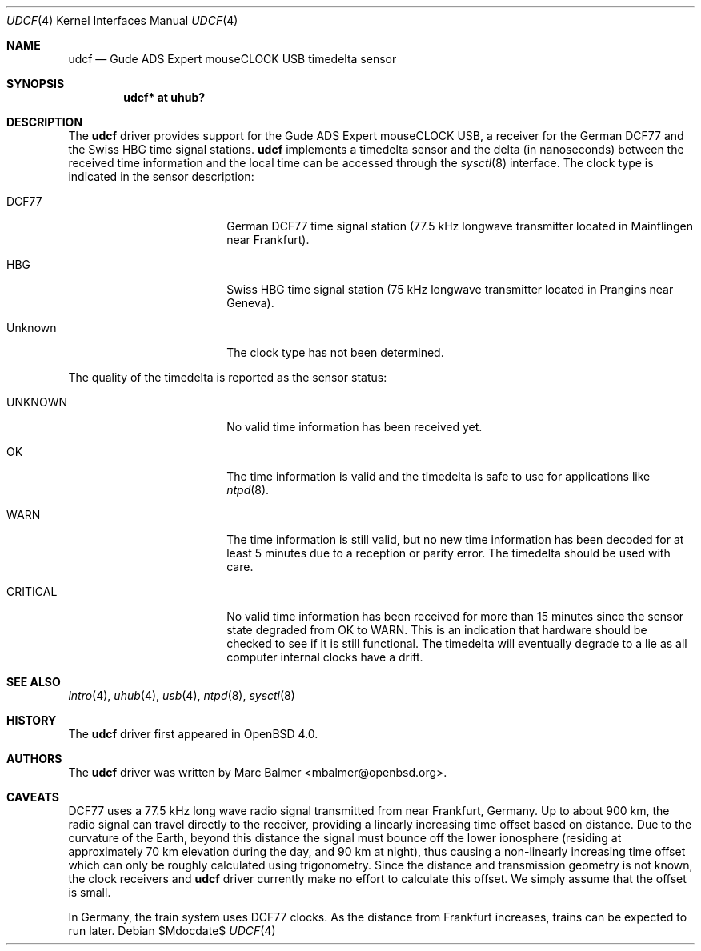.\" $OpenBSD: src/share/man/man4/udcf.4,v 1.24 2007/05/31 19:19:52 jmc Exp $
.\"
.\" Copyright (c) 2006 Marc Balmer <mbalmer@openbsd.org>
.\"
.\" Permission to use, copy, modify, and distribute this software for any
.\" purpose with or without fee is hereby granted, provided that the above
.\" copyright notice and this permission notice appear in all copies.
.\"
.\" THE SOFTWARE IS PROVIDED "AS IS" AND THE AUTHOR DISCLAIMS ALL WARRANTIES
.\" WITH REGARD TO THIS SOFTWARE INCLUDING ALL IMPLIED WARRANTIES OF
.\" MERCHANTABILITY AND FITNESS. IN NO EVENT SHALL THE AUTHOR BE LIABLE FOR
.\" ANY SPECIAL, DIRECT, INDIRECT, OR CONSEQUENTIAL DAMAGES OR ANY DAMAGES
.\" WHATSOEVER RESULTING FROM LOSS OF USE, DATA OR PROFITS, WHETHER IN AN
.\" ACTION OF CONTRACT, NEGLIGENCE OR OTHER TORTIOUS ACTION, ARISING OUT OF
.\" OR IN CONNECTION WITH THE USE OR PERFORMANCE OF THIS SOFTWARE.
.\"
.Dd $Mdocdate$
.Dt UDCF 4
.Os
.Sh NAME
.Nm udcf
.Nd Gude ADS Expert mouseCLOCK USB timedelta sensor
.Sh SYNOPSIS
.Cd "udcf* at uhub?"
.Sh DESCRIPTION
The
.Nm
driver provides support for the Gude ADS Expert mouseCLOCK USB, a receiver for
the German DCF77 and the Swiss HBG time signal stations.
.Nm
implements a timedelta sensor and the delta (in nanoseconds) between the
received time information and the local time can be accessed through the
.Xr sysctl 8
interface.
The clock type is indicated in the sensor description:
.Bl -tag -width "CRITICALXX" -offset indent
.It DCF77
German DCF77 time signal station
(77.5 kHz longwave transmitter located in Mainflingen near Frankfurt).
.It HBG
Swiss HBG time signal station
(75 kHz longwave transmitter located in Prangins near Geneva).
.It Unknown
The clock type has not been determined.
.El
.Pp
The quality of the timedelta is reported as the sensor status:
.Bl -tag -width "CRITICALXX" -offset indent
.It UNKNOWN
No valid time information has been received yet.
.It OK
The time information is valid and the timedelta is safe to use for
applications like
.Xr ntpd 8 .
.It WARN
The time information is still valid, but no new time information has been
decoded for at least 5 minutes due to a reception or parity error.
The timedelta should be used with care.
.It CRITICAL
No valid time information has been received for more than 15 minutes since
the sensor state degraded from OK to WARN.
This is an indication that hardware should be checked
to see if it is still functional.
The timedelta will eventually degrade to a lie
as all computer internal clocks have a drift.
.El
.Sh SEE ALSO
.Xr intro 4 ,
.Xr uhub 4 ,
.Xr usb 4 ,
.Xr ntpd 8 ,
.Xr sysctl 8
.Sh HISTORY
The
.Nm
driver first appeared in
.Ox 4.0 .
.Sh AUTHORS
.An -nosplit
The
.Nm
driver was written by
.An Marc Balmer Aq mbalmer@openbsd.org .
.Sh CAVEATS
DCF77 uses a 77.5 kHz long wave radio signal transmitted from near Frankfurt,
Germany.
Up to about 900 km, the radio signal can travel directly to the receiver,
providing a linearly increasing time offset based on distance.
Due to the curvature of the Earth, beyond this distance the signal must
bounce off the lower ionosphere (residing at approximately 70 km elevation
during the day, and 90 km at night), thus causing a non-linearly increasing
time offset which can only be roughly calculated using trigonometry.
Since the distance and transmission geometry is not known,
the clock receivers and
.Nm
driver currently make no effort to calculate this offset.
We simply assume that the offset is small.
.Pp
In Germany, the train system uses DCF77 clocks.
As the distance from Frankfurt increases,
trains can be expected to run later.
